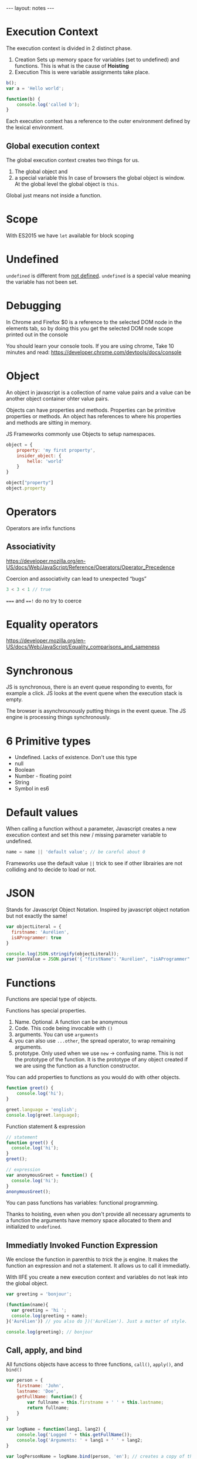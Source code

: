 #+BEGIN_HTML
---
layout: notes
---
#+END_HTML
#+TOC: headlines 4

* Execution Context

The execution context is divided in 2 distinct phase.
1. Creation
  Sets up memory space for variables (set to undefined) and functions.
   This is what is the cause of *Hoisting*
2. Execution
  This is were variable assignments take place.

#+begin_src js
  b();
  var a = 'Hello world';

  function(b) {
      console.log('called b');
  }
#+end_src

 Each execution context has a reference to the outer environment
 defined by the lexical environment.

** Global execution context

   The global execution context creates two things for us.

   1. The global object and
   2. a special variable this In case of browsers the global object is
      window. At the global level the global object is ~this~.

   Global just means not inside a function.

* Scope
  With ES2015  we have ~let~ available for block scoping
* Undefined
  ~undefined~ is different from _not defined_. ~undefined~ is a
  special value meaning the variable has not been set.
* Debugging
 In Chrome and Firefox $0 is a reference to the selected DOM node in the elements
 tab, so by doing this you get the selected DOM node scope printed
 out in the console

 You should learn your console tools. If you are using chrome, Take
 10 minutes and read:
 https://developer.chrome.com/devtools/docs/console

* Object
  An object in javascript is a collection of name value pairs and a
  value can be another object container ohter value pairs.

  Objects can have properties and methods.
  Properties can be primitive properties or methods.
  An object has references to where his properties and methods are
  sitting in memory.

  JS Frameworks commonly use Objects to setup namespaces.

#+begin_src js
  object = {
      property: 'my first property',
      insider_object: {
          hello: 'world'
      }
  }

  object["property"]
  object.property
#+end_src

* Operators
   Operators are infix functions

** Associativity
   https://developer.mozilla.org/en-US/docs/Web/JavaScript/Reference/Operators/Operator_Precedence

   Coercion and associativity can lead to unexpected “bugs”

#+begin_src js
  3 < 3 < 1 // true
#+end_src

   ~===~ and ~==!~ do no try to coerce

* Equality operators
  https://developer.mozilla.org/en-US/docs/Web/JavaScript/Equality_comparisons_and_sameness

* Synchronous
  JS is synchronous, there is an event queue responding to events, for
  example a click. JS looks at the event quene when the execution stack
  is empty.

  The browser is asynchrounously putting things in the event queue. The
  JS engine is processing things synchronously.

* 6 Primitive types

  - Undefined. Lacks of existence. Don't use this type
  - null
  - Boolean
  - Number - floating point
  - String
  - Symbol in es6

* Default values
  When calling a function without a parameter, Javascript creates a new
  execution context and set this new / missing parameter variable to undefined.

#+begin_src js
  name = name || 'default value'; // be careful about 0
#+end_src

  Frameworks use the default value ~||~ trick to see if other librairies
  are not colliding and to decide to load or not.
* JSON
  Stands for Javascript Object Notation.
  Inspired by javascript object notation but not exactly the same!

#+begin_src js
  var objectLiteral = {
    firstname: 'Aurélien',
    isAProgrammer: true
  }

  console.log(JSON.stringify(objectLiteral));
  var jsonValue = JSON.parse('{ "firstName": "Aurélien", "isAProgrammer": true }")
#+end_src
* Functions
  Functions are special type of objects.

  Functions has special properties.
  1. Name. Optional. A function can be anonymous
  2. Code. This code being invocable with ~()~
  3. arguments. You can use ~arguments~
  4. you can also use ~...other~, the spread operator, to wrap remaining
     arguments.
  5. prototype. Only used when we use ~new~ -> confusing name. This is
     not the prototype of the function. It is the prototype of any
     object created if we are using the function as a function constructor.

  You can add properties to functions as you would do with other
  objects.

#+begin_src js
  function greet() {
      console.log('hi');
  }

  greet.language = 'english';
  console.log(greet.language);
#+end_src

  Function statement & expression
#+begin_src js
  // statement
  function greet() {
    console.log('hi');
  }
  greet();

  // expression
  var anonymousGreet = function() {
    console.log('hi');
  }
  anonymousGreet();
#+end_src

  You can pass functions has variables: functional programming.

  Thanks to hoisting, even when you don't provide all necessary
  agruments to a function the arguments have memory space allocated to
  them and initialized to ~undefined~.
** Immediatly Invoked Function Expression

   We enclose the function in parenthis to /trick/ the js engine. It
   makes the function an expression and not a statement. It allows us to
   call it immediatly.

   With IIFE you create a new execution context and variables do not
   leak into the global object.

#+begin_src js
  var greeting = 'bonjour';

  (function(name){
    var greeting = 'hi ';
    console.log(greeting + name);
  }('Aurélien')) // you also do })('Aurélien'). Just a matter of style.

  console.log(greeting); // bonjour
#+end_src

** Call, apply, and bind

   All functions objects have access to three functions, ~call()~,
   ~apply()~, and ~bind()~

#+begin_src js
  var person = {
      firstname: 'John',
      lastname: 'Doe',
      getFullName: function() {
          var fullname = this.firstname + ' ' + this.lastname;
          return fullname;
      }
  }

  var logName = function(lang1, lang2) {
      console.log('Logged ' + this.getFullName());
      console.log('Arguments: ' + lang1 + ' ' + lang2;
  }

  var logPersonName = logName.bind(person, 'en'); // creates a copy of the
                                            // function, binding person to
                                            // ~this~ for the new
                                            // function, also sets up
                                            // first parameter to ~en~.
                                            // This does not call the
                                            // function

  logName.call(person, 'en', 'fr'); // calls the function, first arguments
                                    // is what ~this~ should refer to.
                                    // Rest are parameters for the
                                    // function

  logName.apply(person, ['en', 'es']); // like call but wants an array of
                                       // parameters
#+end_src

** Functional Programming

#+begin_src js
  var checkPastLimit = function(limiter, item) {
    return item > limiter;
  }
  mapForEach(arr1, checkPastLimit.bind(this, 1));

  var checkPastLimitSimplified = function(limiter) {
    return function(limiter, item) {
      return item > limiter;
    }.bind(this, limiter);
  }
  mapForEach(arr1, checkPastLimitSimplified(1));
#+end_src

* Value vs Reference

  If ~a~ is a primitive type, it is passed by value. If ~a~ is an
  object, remember functions are also objects, it is passed by
  reference.

#+begin_src js
  a = 3;
  b = a; // b and a point to different spots in memory.
  a = 4; // a = 4 and b = 3;

  c = { greeting: 'Hi' };
  d = c; // d and c point to the same spot in memory
  c.greeting = 'hello'; // d.greeting === 'hello'

  c = { greeting: 'Bonjour' }; // Special case, we are using equal to
                               // assign a new object literal
#+end_src
* This

#+begin_src js
  console.log(this); // Window object

  function a() {
    console.log(this)
    this.newvariable = 'hello';
  }
  a(); // Window object

  var b = function() {
    console.log(this);
  }
  b(); // Window object

  console.log(newvariable); // hello

  var c = {
    name: 'The c object',
    log: function() {
      var self = this; // Objects, so by reference, so pointing to same
                       // object. For clarity, it is better to use self everywhere.

      this.name = 'new C name';
      console.log(this); // c.name === 'new C name'
      var setname = function(newname) {
        this.name = newname; // Points to the global object
        self.name = newname; // points to c.name. Correctly update the
                             // name
      }
      setname('Updated C object again'); // c.name === new C name
    }
  }

  c.log(); // Object C and c.name === new C name
#+end_src
* Array
  They can contain any type

#+begin_src js
  var arr = [ 1, ,false, function() { console.log('hi') }];
  arr[2]();
#+end_src

* Closure
  Closures are particularly useful with function factories.

#+begin_src js
  function greet(whattosay) {
    return function(name) {
      console.log(whattosay + ' ' + name);
    }
  }

  greet('hello')('Aurélien'); // like connect function for redux
  var sayHi = greet('Hi'); // we create a closure. Execution context of
                           // greet is gone but sayHi still has access to
  // the memory space setup for that execution context = closure
  sayHi('Aurélien');
#+end_src

#+begin_src js
  function buildFunctions() {
    var arr = [];
    for(var i = 0; i < 3; i++) { // i is not scoped to the block
      arr.push(function() { // function expression, we are not executing
          // the function
        let j = i; // j is scoped to block
        console.log(i);

        console.log(j);
      });

    }

    return arr;
  }

  var fs = buildFunctions(); // at the and of buildFunctions execution
                             // context i = 3

  fs[0](); // 3, 1
  fs[1](); // 3, 2
  fs[2](); // 3, 3
#+end_src

  A solution in es5 is to use IIFE to our advantage.

#+begin_src js
  for(var i = 0; i < 3; i++) {
    arr.push(
      (function(j) {
         return function() {
           console.log(j);
         }
      }(i)) // using IIFE and close to keep the value of i in an
            // execution context.
    )
  }
#+end_src
* Prototypal inheritance
  All objects have a prototype property. This prototype property is used
  to search for properties not present on our object.

  You can access the prototype property directly with ~__proto__~. But
  you should never use it in production code as it is slow.

#+begin_src js
  var person = {
      firstname: 'Default',
      lastname: 'Default',
      getFullName: function() {
          return this.firstname + ' ' + this.lastname; // ! this points to
          // what is calling the function
      }
  }

  var john = {
      firstname: 'John',
      lastname: 'Doe'
  }

  //slow don't do this
  john.__proto__ = person;
  console.log(john.getFullName()); // John Doe
#+end_src

    Only the base object does not have a prototype. Eventually when you
    go through the prototype chain you reach the base object.
* new

#+begin_src js
  // as a convention always use a capital letter when you define a function constructor
  function Person(firstname, lastname) {
      this.firstname = firstname;
      this.lastname = lastname;
// don't return anything if you want to use the function as function constructor
// As long as it does not return anything it will return the object created by `new`
  }

  // better than adding inside function Person because this way it will
  // not take memory space. BUT only used with `new` function constructor
  Person.prototype.getFullName = function() {
      return this.firstname + ' ' + this.lastname;
  }

  // when we use new an empty object is created and THEN it calls the function Person.
  // The this variable points to the empty object created by new.
  var john = new Person('John', 'Doe');
  // if you forget new it will return undefined -> bug hard to track
  var jane = new Person('Jane', 'Doe');

  // added to all objects created with `new Person`
  Person.prototype.fetFormalFullName = function() {
      return this.lastname + ', ' + this.firstname;
  }
#+end_src

  There are built in function constructors. ~new Number~, ~new String~.
  They are creating Objects, not primitives. Don't use them, they can
  introduce hard to track bugs in your code.

#+begin_src js
  3 == Number(3) // true
  3 === Number(3) // false

  String.prototype.isLengthGreaterThan = function(limiter) {
      return this.length > limit;
  }

  // works because "John" is converted by JS to an object
  console.log("John".isLengthGreaterThan(3));

  Number.prototype.isPositive = function() {
      return this > 0;
  }

  // exception
  console.log(3.isPositive());

  // works
  console.log((new Number(3)).isPositive());

#+end_src
* for in

  Don't use for in with arrays. Array values are stored as properties.
  So if you add a new property to the Array prototype it is also going
  to be listed by for in

#+begin_src js
  Array.prototype.myCustomFeature = 'cool!';

  // calls new Array
  var arr = ['John', 'Jane', 'Jim'];

  // shows
  // 0: John
  // 1: Jane
  // 2: Jim
  // myCustomFeature: 'Cool'
  for(var prop in arr) {
      console.log(prop + ': ' + arr[prop]);
  }
#+end_src

* Object.create

#+begin_src js
  var person = {
      firstname: "Default",
      lastname: "Default",
      greet: function() {
          return 'Hi ' + this.firstname;
      }
  }

  // sets __proto__ to person
  // object is empty
  // pure prototypal inheritance
  var john = Object.create(person);

  // we override what we want.
  john.firstname = 'John';
  john.lastname = 'Doe';
  console.log(john);
#+end_src
* ES6 classes

  class are also objets. You need to use new.
  Different from classes in Java.

  You set the prototype with ~extends~.
  ~super~ call the method from the prototype.
* What something is
  ~typeof~
  ~instanceof~ goes through the prototype chain

#+begin_src js
  typeof null // returns Object. This is a know bug
#+end_src
* Strict mode
  https://developer.mozilla.org/en-US/docs/Web/JavaScript/Reference/Strict_mode
* Tricks

#+begin_src js
  ;(function(…
#+end_src
  ~;~ is to ensure, in case we are using other external js code that it
  properly finishes with a ~;~
